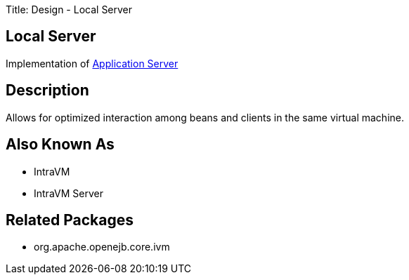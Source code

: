Title: Design - Local Server +++<a name="Design-LocalServer-LocalServer">++++++</a>+++

== Local Server

Implementation of link:design-application-server.html[Application Server]

+++<a name="Design-LocalServer-Description">++++++</a>+++

== Description

Allows for optimized interaction among beans and clients in the same virtual machine.

+++<a name="Design-LocalServer-AlsoKnownAs">++++++</a>+++

== Also Known As

* IntraVM
* IntraVM Server

+++<a name="Design-LocalServer-RelatedPackages">++++++</a>+++

== Related Packages

* org.apache.openejb.core.ivm
